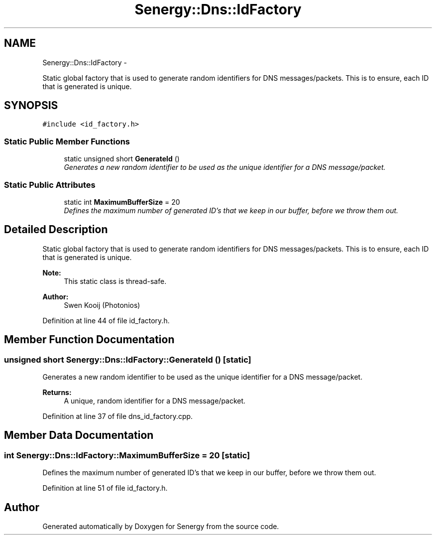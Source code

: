 .TH "Senergy::Dns::IdFactory" 3 "Tue Feb 25 2014" "Version 1.0" "Senergy" \" -*- nroff -*-
.ad l
.nh
.SH NAME
Senergy::Dns::IdFactory \- 
.PP
Static global factory that is used to generate random identifiers for DNS messages/packets\&. This is to ensure, each ID that is generated is unique\&.  

.SH SYNOPSIS
.br
.PP
.PP
\fC#include <id_factory\&.h>\fP
.SS "Static Public Member Functions"

.in +1c
.ti -1c
.RI "static unsigned short \fBGenerateId\fP ()"
.br
.RI "\fIGenerates a new random identifier to be used as the unique identifier for a DNS message/packet\&. \fP"
.in -1c
.SS "Static Public Attributes"

.in +1c
.ti -1c
.RI "static int \fBMaximumBufferSize\fP = 20"
.br
.RI "\fIDefines the maximum number of generated ID's that we keep in our buffer, before we throw them out\&. \fP"
.in -1c
.SH "Detailed Description"
.PP 
Static global factory that is used to generate random identifiers for DNS messages/packets\&. This is to ensure, each ID that is generated is unique\&. 


.PP
\fBNote:\fP
.RS 4
This static class is thread-safe\&.
.RE
.PP
\fBAuthor:\fP
.RS 4
Swen Kooij (Photonios) 
.RE
.PP

.PP
Definition at line 44 of file id_factory\&.h\&.
.SH "Member Function Documentation"
.PP 
.SS "unsigned short Senergy::Dns::IdFactory::GenerateId ()\fC [static]\fP"

.PP
Generates a new random identifier to be used as the unique identifier for a DNS message/packet\&. 
.PP
\fBReturns:\fP
.RS 4
A unique, random identifier for a DNS message/packet\&. 
.RE
.PP

.PP
Definition at line 37 of file dns_id_factory\&.cpp\&.
.SH "Member Data Documentation"
.PP 
.SS "int Senergy::Dns::IdFactory::MaximumBufferSize = 20\fC [static]\fP"

.PP
Defines the maximum number of generated ID's that we keep in our buffer, before we throw them out\&. 
.PP
Definition at line 51 of file id_factory\&.h\&.

.SH "Author"
.PP 
Generated automatically by Doxygen for Senergy from the source code\&.
